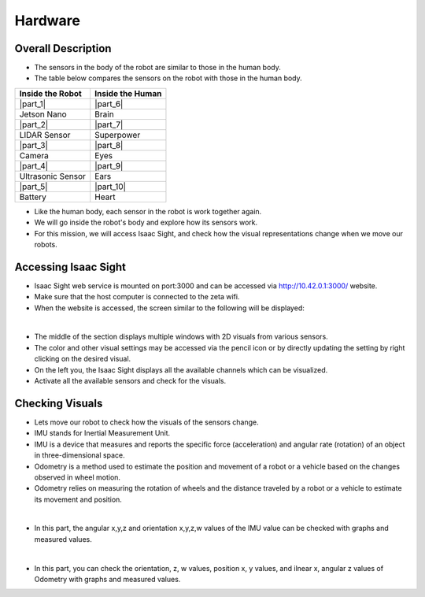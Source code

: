 Hardware
================

.. raw:: html

    <div style="background: #C3F8FF" class="admonition note custom">
        <p style="background: light-blue" class="admonition-title">
            Follow Along: About ZETABOT and its hardware
        </p>
        <div class="line-block">
            <div class="line"><strong>-</strong> Describes the Zetabot and its hardware.</div>
            <div class="line"><strong>-</strong> You can understand the big concept of Zetabot. </div>
        </div>
    </div>

.. raw:: html

.. thumbnail:: /_images/Day2/3.monitor_sensor/autodrive.jpg

Overall Description
-----------------------

- The sensors in the body of the robot are similar to those in the human body.

- The table below compares the sensors on the robot with those in the human body.

.. list-table:: 
   :header-rows: 1

   * - Inside the Robot
     - Inside the Human
   * - |part_1| 
     - |part_6|
   * - Jetson Nano
     - Brain 
   * - |part_2| 
     - |part_7| 
   * - LIDAR Sensor
     - Superpower
   * - |part_3| 
     - |part_8|
   * - Camera
     - Eyes
   * - |part_4| 
     - |part_9| 
   * - Ultrasonic Sensor
     - Ears
   * - |part_5| 
     - |part_10| 
   * - Battery
     - Heart

.. |part_1| thumbnail:: /_images/Day2/3.monitor_sensor/parts_1.webp
.. |part_2| thumbnail:: /_images/Day2/3.monitor_sensor/parts_2.webp 
.. |part_3| thumbnail:: /_images/Day2/3.monitor_sensor/parts_3.webp 
.. |part_4| thumbnail:: /_images/Day2/3.monitor_sensor/parts_4.webp 
.. |part_5| thumbnail:: /_images/Day2/3.monitor_sensor/parts_5.jpg
.. |part_6| thumbnail:: /_images/Day2/3.monitor_sensor/brain.png
.. |part_7| thumbnail:: /_images/Day2/3.monitor_sensor/superpower.jpg
.. |part_8| thumbnail:: /_images/Day2/3.monitor_sensor/eye.png
.. |part_9| thumbnail:: /_images/Day2/3.monitor_sensor/ear.png
.. |part_10| thumbnail:: /_images/Day2/3.monitor_sensor/heart.png

- Like the human body, each sensor in the robot is work together again.

- We will go inside the robot's body and explore how its sensors work.

- For this mission, we will access Isaac Sight, and check how the visual representations change when we move our robots. 


Accessing Isaac Sight
-----------------------

- Isaac Sight web service is mounted on port:3000 and can be accessed via `<http://10.42.0.1:3000/>`_ website.

- Make sure that the host computer is connected to the zeta wifi. 

- When the website is accessed, the screen similar to the following will be displayed:

.. thumbnail:: /_images/Day2/3.monitor_sensor/screenshot1.png

|

- The middle of the section displays multiple windows with 2D visuals from various sensors. 

- The color and other visual settings may be accessed via the pencil icon or by directly updating the setting by right clicking on the desired visual. 

- On the left you, the Isaac Sight displays all the available channels which can be visualized. 

- Activate all the available sensors and check for the visuals.

Checking Visuals
-------------------

- Lets move our robot to check how the visuals of the sensors change.

- IMU stands for Inertial Measurement Unit.

- IMU is a device that measures and reports the specific force (acceleration) and angular rate (rotation) of an object in three-dimensional space.

- Odometry is a method used to estimate the position and movement of a robot or a vehicle based on the changes observed in wheel motion.

- Odometry relies on measuring the rotation of wheels and the distance traveled by a robot or a vehicle to estimate its movement and position.

.. thumbnail:: /_images/Day2/3.monitor_sensor/screenshot2.png

|

- In this part, the angular x,y,z and orientation x,y,z,w values of the IMU value can be checked with graphs and measured values.

.. thumbnail:: /_images/Day2/3.monitor_sensor/screenshot3.png

|

- In this part, you can check the orientation, z, w values, position x, y values, and ilnear x, angular z values of Odometry with graphs and measured values.